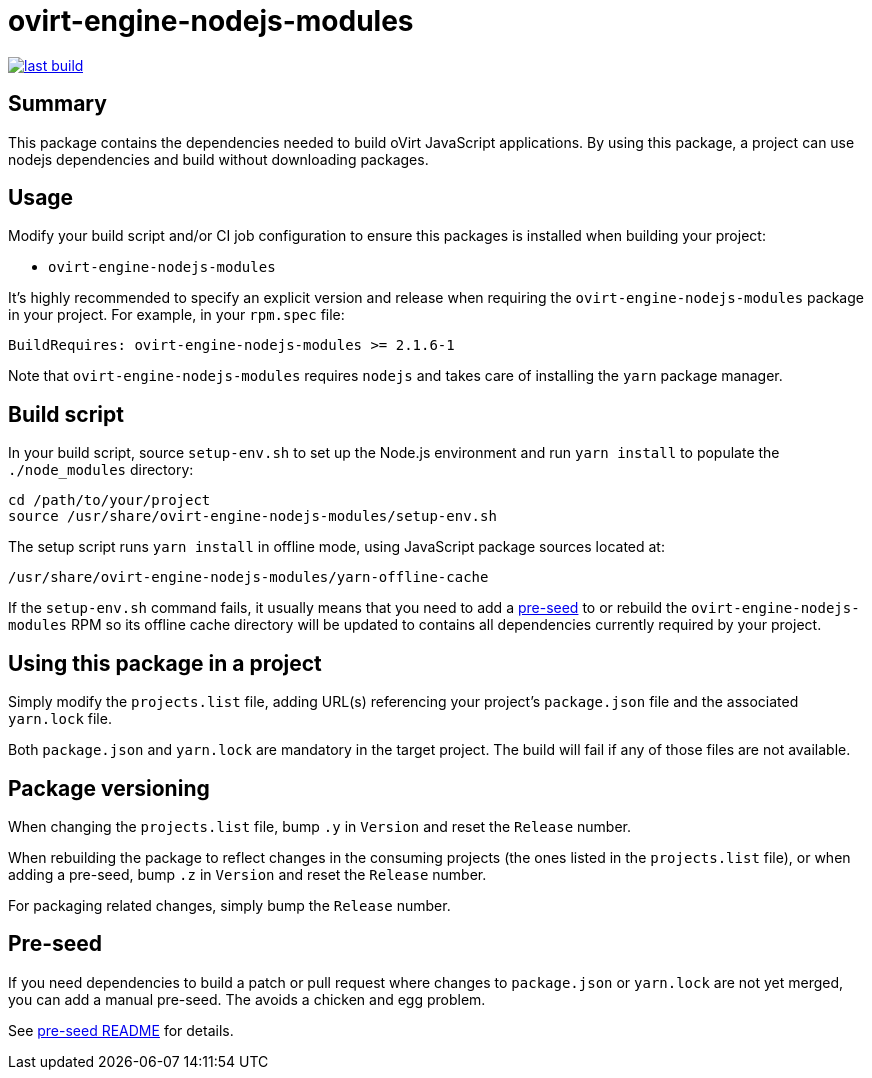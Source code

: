 = ovirt-engine-nodejs-modules

image:https://copr.fedorainfracloud.org/coprs/ovirt/ovirt-master-snapshot/package/ovirt-engine-nodejs-modules/status_image/last_build.png[link="https://copr.fedorainfracloud.org/coprs/ovirt/ovirt-master-snapshot/package/ovirt-engine-nodejs-modules/"]

== Summary

This package contains the dependencies needed to build oVirt JavaScript
applications.  By using this package, a project can use nodejs dependencies
and build without downloading packages.

== Usage

Modify your build script and/or CI job configuration to ensure this
packages is installed when building your project:

* `ovirt-engine-nodejs-modules`

It's highly recommended to specify an explicit version and release when
requiring the `ovirt-engine-nodejs-modules` package in your project.  For
example, in your `rpm.spec` file:

  BuildRequires: ovirt-engine-nodejs-modules >= 2.1.6-1

Note that `ovirt-engine-nodejs-modules` requires `nodejs` and takes care of
installing the `yarn` package manager.

== Build script

In your build script, source `setup-env.sh` to set up the Node.js environment
and run `yarn install` to populate the `./node_modules` directory:

  cd /path/to/your/project
  source /usr/share/ovirt-engine-nodejs-modules/setup-env.sh

The setup script runs `yarn install` in offline mode, using JavaScript
package sources located at:

  /usr/share/ovirt-engine-nodejs-modules/yarn-offline-cache

If the `setup-env.sh` command fails, it usually means that you need to add a
link:pre-seed/README.adoc[pre-seed] to or rebuild the `ovirt-engine-nodejs-modules`
RPM so its offline cache directory will be updated to contains all dependencies currently
required by your project.

== Using this package in a project

Simply modify the `projects.list` file, adding URL(s) referencing your
project's `package.json` file and the associated `yarn.lock` file.

Both `package.json` and `yarn.lock` are mandatory in the target project. The build
will fail if any of those files are not available.

== Package versioning

When changing the `projects.list` file, bump `.y` in `Version` and reset
the `Release` number.

When rebuilding the package to reflect changes in the consuming projects
(the ones listed in the `projects.list` file), or when adding a pre-seed,
bump `.z` in `Version` and reset the `Release` number.

For packaging related changes, simply bump the `Release` number.

== Pre-seed

If you need dependencies to build a patch or pull request where changes to
`package.json` or `yarn.lock` are not yet merged, you can add a manual pre-seed.
The avoids a chicken and egg problem.

See link:pre-seed/README.adoc[pre-seed README] for details.
